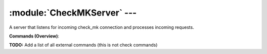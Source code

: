 .. default-domain:: nscp

.. module:: CheckMKServer
    :synopsis: A server that listens for incoming check_mk connection and processes incoming requests.

============================
:module:`CheckMKServer` --- 
============================
A server that listens for incoming check_mk connection and processes incoming requests.





**Commands (Overview)**: 

**TODO:** Add a list of all external commands (this is not check commands)






